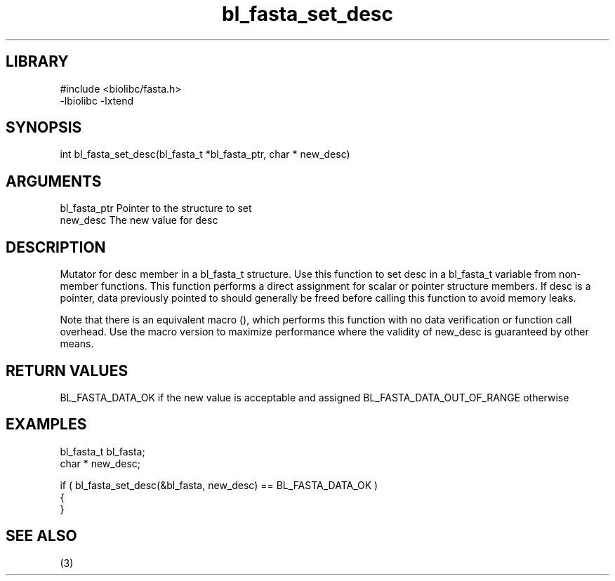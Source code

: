 \" Generated by c2man from bl_fasta_set_desc.c
.TH bl_fasta_set_desc 3

.SH LIBRARY
\" Indicate #includes, library name, -L and -l flags
.nf
.na
#include <biolibc/fasta.h>
-lbiolibc -lxtend
.ad
.fi

\" Convention:
\" Underline anything that is typed verbatim - commands, etc.
.SH SYNOPSIS
.PP
int     bl_fasta_set_desc(bl_fasta_t *bl_fasta_ptr, char * new_desc)

.SH ARGUMENTS
.nf
.na
bl_fasta_ptr    Pointer to the structure to set
new_desc        The new value for desc
.ad
.fi

.SH DESCRIPTION

Mutator for desc member in a bl_fasta_t structure.
Use this function to set desc in a bl_fasta_t variable
from non-member functions.  This function performs a direct
assignment for scalar or pointer structure members.  If
desc is a pointer, data previously pointed to should
generally be freed before calling this function to avoid memory
leaks.

Note that there is an equivalent macro (), which performs
this function with no data verification or function call overhead.
Use the macro version to maximize performance where the validity
of new_desc is guaranteed by other means.

.SH RETURN VALUES

BL_FASTA_DATA_OK if the new value is acceptable and assigned
BL_FASTA_DATA_OUT_OF_RANGE otherwise

.SH EXAMPLES
.nf
.na

bl_fasta_t      bl_fasta;
char *          new_desc;

if ( bl_fasta_set_desc(&bl_fasta, new_desc) == BL_FASTA_DATA_OK )
{
}
.ad
.fi

.SH SEE ALSO

(3)

